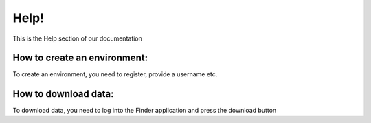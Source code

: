 Help!
=====

This is the Help section of our documentation

How to create an environment:
^^^^^^^^^^^^^^^^^^^^^^^^^^^^^

To create an environment, you need to register, provide a username etc.


How to download data:
^^^^^^^^^^^^^^^^^^^^^

To download data, you need to log into the Finder application and press the download button
